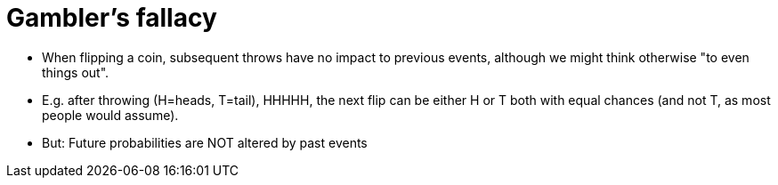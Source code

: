= Gambler's fallacy

* When flipping a coin, subsequent throws have no impact to previous events, although we might think otherwise "to even things out".
* E.g. after throwing (H=heads, T=tail), HHHHH, the next flip can be either H or T both with equal chances (and not T, as most people would assume).
* But: Future probabilities are NOT altered by past events